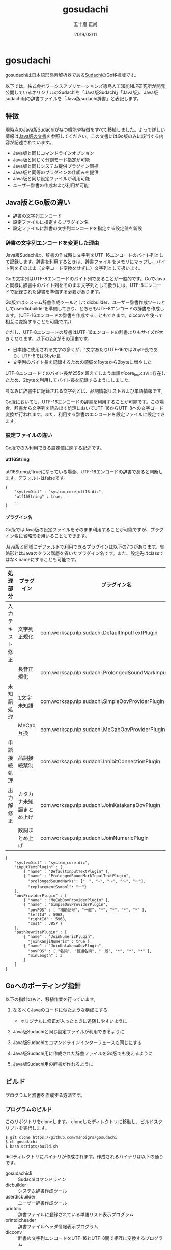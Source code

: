 #+TITLE: gosudachi
#+AUTHOR: 五十嵐 正尚
#+EMAIL: syoux2@gmail.com
#+DATE: 2019/03/11
#+DESCRIPTION: Go porting of Sudachi
#+KEYWORDS:
#+LANGUAGE:  ja
#+OPTIONS: H:4 num:nil toc:nil ::t |:t ^:t -:t f:t *:t <:t
#+OPTIONS: tex:t todo:t pri:nil tags:t texht:nil
#+OPTIONS: author:t creator:nil email:nil date:t

* gosudachi

gosudachiは日本語形態素解析器である[[https://github.com/WorksApplications/Sudachi][Sudachi]]のGo移植版です。

以下では、株式会社ワークスアプリケーションズ徳島人工知能NLP研究所が開発公開しているオリジナルのSudachiを「Java版Sudachi」「Java版」、Java版sudachi用の辞書ファイルを「Java版sudachi辞書」と表記します。

** 特徴

現時点のJava版Sudachiが持つ機能や特徴をすべて移植しました。よって詳しい情報は[[https://github.com/WorksApplications/Sudachi][Java版の文書]]を参照してください。この文書にはGo版のみに該当する内容が記述されています。

- Java版と同じコマンドラインオプション
- Java版と同じく分割モード指定が可能
- Java版と同じシステム提供プラグイン同梱
- Java版と同等のプラグインの仕組みを提供
- Java版と同じ設定ファイルが利用可能
- ユーザー辞書の作成および利用が可能

** Java版とGo版の違い

- 辞書の文字列エンコード
- 設定ファイルに指定するプラグイン名
- 設定ファイルに辞書の文字列エンコードを指定する設定値を新設

*** 辞書の文字列エンコードを変更した理由

Java版Sudachiは、辞書の作成時に文字列をUTF-16エンコードのバイト列として記録します。辞書を利用するときは、辞書ファイルをメモリにマップし、バイト列をそのまま（文字コード変換をせずに）文字列として扱います。

Goの文字列はUTF-8エンコードのバイト列であることが一般的です。GoでJavaと同様に辞書中のバイト列をそのまま文字列として扱うには、UTF-8エンコードで記録された辞書を準備する必要があります。

Go版ではシステム辞書作成ツールとしてdicbuilder、ユーザー辞書作成ツールとしてuserdicbuilderを準備しており、どちらもUTF-8エンコードの辞書を作成します。（UTF-16エンコードの辞書を作成することもできます。dicconvを使って相互に変換することも可能です。）

ただし、UTF-8エンコードの辞書はUTF-16エンコードの辞書よりもサイズが大きくなります。以下の2点がその理由です。

- 日本語に使用される文字の多くが、1文字あたりUTF-16では2byte長であり、UTF-8では3byte長
- 文字列のバイト長を記録するための領域を1byteから2byteに増やした

UTF-8エンコードでのバイト長が255を超えてしまう単語がcore_lex.csvに存在したため、2byteを利用してバイト長を記録するようにしました。

ちなみに辞書中に記録される文字列とは、品詞情報リストおよび単語情報です。

Go版においても、UTF-16エンコードの辞書を利用することが可能です。この場合、辞書から文字列を読み出す処理においてUTF-16からUTF-8への文字コード変換が行われます。また、利用する辞書のエンコードを設定ファイルに設定できます。

*** 設定ファイルの違い

Go版でのみ利用できる設定値に関する記述です。

**** utf16String

utf16Stringがtrueになっている場合、UTF-16エンコードの辞書であると判断します。デフォルトはfalseです。

#+BEGIN_EXAMPLE
{
    "systemDict" : "system_core_utf16.dic",
    "utf16String" : true,
    ...
}
#+END_EXAMPLE

**** プラグイン名

Go版ではJava版の設定ファイルをそのまま利用することが可能ですが、プラグイン名に省略形を用いることもできます。

Java版と同様にデフォルトで利用できるプラグインは以下の7つがあります。省略形とはJavaのクラス階層を省いたプラグイン名です。また、設定先はclassではなくnameにすることも可能です。

| 処理部分         | プラグイン               | プラグイン名                                              | 省略形                            |
|------------------+--------------------------+-----------------------------------------------------------+-----------------------------------|
| 入力テキスト修正 | 文字列正規化             | com.worksap.nlp.sudachi.DefaultInputTextPlugin            | DefaultInputTextPlugin            |
|                  | 長音正規化               | com.worksap.nlp.sudachi.ProlongedSoundMarkInputTextPlugin | ProlongedSoundMarkInputTextPlugin |
| 未知語処理       | 1文字未知語              | com.worksap.nlp.sudachi.SimpleOovProviderPlugin           | SimpleOovProviderPlugin           |
|                  | MeCab互換                | com.worksap.nlp.sudachi.MeCabOovProviderPlugin            | MeCabOovProviderPlugin            |
| 単語接続処理     | 品詞接続禁制             | com.worksap.nlp.sudachi.InhibitConnectionPlugin           | InhibitConnectionPlugin           |
| 出力解修正       | カタカナ未知語まとめ上げ | com.worksap.nlp.sudachi.JoinKatakanaOovPlugin             | JoinKatakanaOovPlugin             |
|                  | 数詞まとめ上げ           | com.worksap.nlp.sudachi.JoinNumericPlugin                 | JoinNumericPlugin                 |

#+BEGIN_EXAMPLE
{
    "systemDict" : "system_core.dic",
    "inputTextPlugin" : [
        { "name" : "DefaultInputTextPlugin" },
        { "name" : "ProlongedSoundMarkInputTextPlugin",
          "prolongedSoundMarks": ["ー", "-", "⁓", "〜", "〰"],
          "replacementSymbol": "ー"}
    ],
    "oovProviderPlugin" : [
        { "name" : "MeCabOovProviderPlugin" },
        { "name" : "SimpleOovProviderPlugin",
          "oovPOS" : [ "補助記号", "一般", "*", "*", "*", "*" ],
          "leftId" : 5968,
          "rightId" : 5968,
          "cost" : 3857 }
    ],
    "pathRewritePlugin" : [
        { "name" : "JoinNumericPlugin",
          "joinKanjiNumeric" : true },
        { "name" : "JoinKatakanaOovPlugin",
          "oovPOS" : [ "名詞", "普通名詞", "一般", "*", "*", "*" ],
          "minLength" : 3
        }
    ]
}
#+END_EXAMPLE

** Goへのポーティング指針

以下の指針のもと、移植作業を行っています。

1. なるべくJavaのコードに似たような構成にする
  + オリジナルに修正が入ったときに追随しやすいように

2. Java版Sudachiと同じ設定ファイルが利用できるように

3. Java版Sudachiのコマンドラインインターフェースも同じにする

4. Java版Sudachi用に作成された辞書ファイルをGo版でも使えるように

5. Java版Sudachi用の辞書が作れるように

** ビルド

プログラムと辞書を作成する方法です。

*** プログラムのビルド

このリポジトリをcloneします。
cloneしたディレクトリに移動し、ビルドスクリプトを実行します。

#+BEGIN_EXAMPLE
$ git clone https://github.com/msnoigrs/gosudachi
$ ch gosudachi
$ bash scripts/build.sh
#+END_EXAMPLE

distディレクトリにバイナリが作成されます。作成されるバイナリは以下の通りです。

- gosudachicli :: Sudachiコマンドライン
- dicbuilder :: システム辞書作成ツール
- userdicbuilder :: ユーザー辞書作成ツール
- printdic :: 辞書ファイルに登録されている単語リスト表示プログラム
- printdicheader :: 辞書ファイルヘッダ情報表示プログラム
- dicconv :: 辞書の文字列エンコードをUTF-16とUTF-8間で相互に変換するプログラム

*** 辞書の作成

辞書のソースもJava版Sudachiのものを利用します。
Java版Sudachiをgithubからcloneした後、git lfs pullで取得します。
辞書のソースファイルは、core_lex.csvとnotcore_lex.csvの2つです。

distディレクトリに辞書のソースファイルをコピーした後、辞書を作成します。

#+BEGIN_EXAMPLE
$ cp core_lex.csv notcore_lex.csv dist
$ cd dist
$ bash ../scripts/mksystemdic.sh
#+END_EXAMPLE

distディレクトリにsystem_core.dicおよびsystem_full.dicファイルが作成されます。

** コマンド

Go版で提供するコマンドの説明です。

*** gosudachicli

Sudachiコマンドラインです。オプションを指定せずに実行する場合、system_core.dicファイルが実行時のディレクトリに存在する必要があります。辞書ファイルの場所は設定ファイルに指定可能です。

#+BEGIN_EXAMPLE
$ gosudachicli [-r conf] [-m mode] [-a] [-d] [-o output] [-j] [file...]
#+END_EXAMPLE

**** オプション

- -r conf設定ファイルを指定
- -m {A|B|C}分割モード
- -a 読み、辞書形も出力
- -d デバッグ情報の出力
- -o 出力ファイル（指定がない場合は標準出力）
- -f エラーを無視して処理を続行する
- -j UTF-16エンコードの辞書ファイルを利用する

**** 出力例

#+BEGIN_EXAMPLE
$ echo 東京都へ行く | gosudachicli
東京都  名詞,固有名詞,地名,一般,*,*     東京都
へ      助詞,格助詞,*,*,*,*     へ
行く    動詞,非自立可能,*,*,五段-カ行,終止形-一般       行く
EOS

$ echo 東京都へ行く | gosudachicli -a
東京都  名詞,固有名詞,地名,一般,*,*     東京都  東京都  トウキョウト
へ      助詞,格助詞,*,*,*,*     へ      へ      エ
行く    動詞,非自立可能,*,*,五段-カ行,終止形-一般       行く    行く    イク
EOS

$ echo 東京都へ行く | gosudachicli -m A
東京    名詞,固有名詞,地名,一般,*,*     東京
都      名詞,普通名詞,一般,*,*,*        都
へ      助詞,格助詞,*,*,*,*     へ
行く    動詞,非自立可能,*,*,五段-カ行,終止形-一般       行く
EOS
#+END_EXAMPLE

- Java版 :: com.worksap.nlp.sudachi.SudachiCommandLine

*** dicbuilder

辞書ソースファイルからシステム辞書を作成します。デフォルトではUTF-8エンコードの辞書が作成されます。

#+BEGIN_EXAMPLE
$ dicbuilder -o outputdic -m matrix.def [-d description] [-j] filecsv1 [filecsv2...]
#+END_EXAMPLE

**** オプション

- -o 出力ファイル（必須）
- -m matrix.defファイル（必須）
- -d 辞書ヘッダ情報に埋め込む文字
- -j UTF-16エンコードの辞書ファイルを生成する

- Java版 :: com.worksap.nlp.sudachi.dictionary.DictionaryBuilder

*** userdicbuilder

ユーザー辞書ソースファイルからユーザー辞書を作成します。デフォルトではUTF-8エンコードの辞書が作成されます。

#+BEGIN_EXAMPLE
$ userdicbuilder -o outputdic -s systemdic [-d description] [-j] filecsv1 [filecsv2...]
#+END_EXAMPLE

**** オプション

- -o 出力ファイル（必須）
- -s システム辞書ファイル（必須）
- -d 辞書ヘッダ情報に埋め込む文字
- -j UTF-16エンコードの辞書ファイルを生成する

- Java版 :: com.worksap.nlp.sudachi.dictionary.UserDictionaryBuilder

*** printdic

辞書ファイルに登録されている単語リストを表示します。

#+BEGIN_EXAMPLE
$ printdic [-s systemdic] [-j] inputdic
#+END_EXAMPLE

**** オプション

- -s システム辞書ファイル（ユーザー辞書の情報を出力する場合に必要）
- -j UTF-16エンコードの辞書を読み込み

- Java版 :: com.worksap.nlp.sudachi.dictionary.PrintDictionary

*** printdicheader

辞書ファイルのヘッダ情報を表示します。

#+BEGIN_EXAMPLE
$ printdicheader inputdic
#+END_EXAMPLE

- java版 :: com.worksap.nlp.sudachi.dictionary.PrintDictionaryHeader

*** dicconv

辞書ファイルに記録されている文字列のエンコードを変換します。オプションを指定しない場合、UTF-16エンコード（Java版）からUTF-8エンコード（Go版）に変換します。

#+BEGIN_EXAMPLE
$ dicconv [-o outputdic] [-j] inputdic
#+END_EXAMPLE

**** オプション

- -o 出力ファイル、省略するとout_utf16.dicもしくはout_utf8.dicに出力
- -j UTF-8エンコードからUTF-16エンコードに変換する

** ライセンス

Java版Sudachiと同じ[[http://www.apache.org/licenses/LICENSE-2.0.html][Apache License, Version2.0]]

** 謝辞

[[https://github.com/WorksApplications/Sudachi][Sudachi]]においてプログラムや辞書をOSSとして公開されている、株式会社ワークスアプリケーションズ徳島人工知能NLP研究所およびその開発者の方々に感謝いたします。
